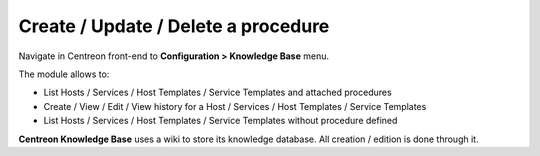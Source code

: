 Create / Update / Delete a procedure
====================================

Navigate in Centreon front-end to **Configuration > Knowledge Base** menu.

The module allows to:

* List Hosts / Services / Host Templates / Service Templates and attached procedures
* Create / View / Edit / View history for a Host / Services / Host Templates / Service Templates
* List Hosts / Services / Host Templates / Service Templates without procedure defined

**Centreon Knowledge Base** uses a wiki to store its knowledge database. All creation / edition is done through it.

